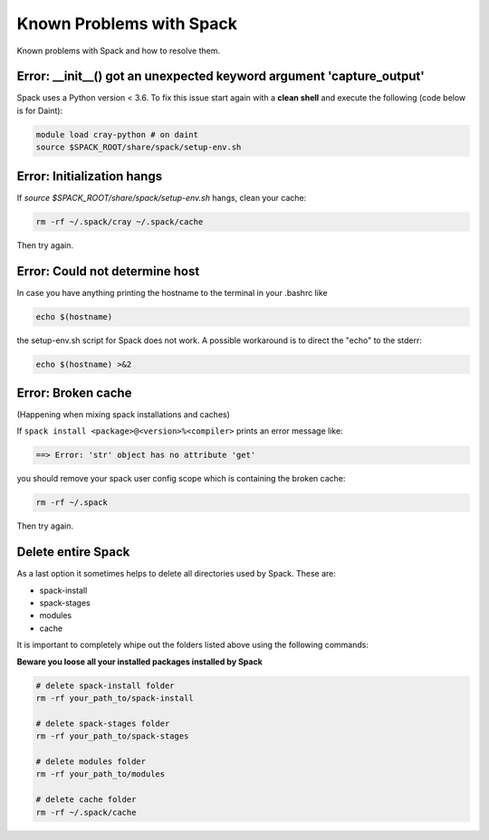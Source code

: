 Known Problems with Spack
=============================

Known problems with Spack and how to resolve them.

Error: __init__() got an unexpected keyword argument 'capture_output'
^^^^^^^^^^^^^^^^^^^^^^^^^^^^^^^^^^^^^^^^^^^^^^^^^^^^^^^^^^^^^^^^^^^^^^
Spack uses a Python version < 3.6. To fix this issue start again with a **clean shell**
and execute the following (code below is for Daint):

.. code-block:: bash

   module load cray-python # on daint
   source $SPACK_ROOT/share/spack/setup-env.sh
   

Error: Initialization hangs
^^^^^^^^^^^^^^^^^^^^^^^^^^^^^^^
If `source $SPACK_ROOT/share/spack/setup-env.sh` hangs, clean your cache:

.. code-block:: bash

    rm -rf ~/.spack/cray ~/.spack/cache

Then try again.

Error: Could not determine host
^^^^^^^^^^^^^^^^^^^^^^^^^^^^^^^^
In case you have anything printing the hostname to the terminal in your .bashrc like

.. code-block:: bash
    
    echo $(hostname) 

the setup-env.sh script for Spack does not work. 
A possible workaround is to direct the "echo" to the stderr:

.. code-block:: bash
    
    echo $(hostname) >&2

Error: Broken cache
^^^^^^^^^^^^^^^^^^^^^
(Happening when mixing spack installations and caches)

If ``spack install <package>@<version>%<compiler>`` prints an error message like:

.. code-block:: bash

   ==> Error: 'str' object has no attribute 'get'

you should remove your spack user config scope which is containing the broken cache:

.. code-block:: bash

    rm -rf ~/.spack

Then try again.

Delete entire Spack
^^^^^^^^^^^^^^^^^^^^^^^^^^^^
As a last option it sometimes helps to delete all directories used by Spack.
These are:

* spack-install
* spack-stages
* modules
* cache

It is important to completely whipe out the folders listed above using the following commands:

**Beware you loose all your installed packages installed by Spack**

.. code-block:: bash
    
    # delete spack-install folder
    rm -rf your_path_to/spack-install

    # delete spack-stages folder
    rm -rf your_path_to/spack-stages

    # delete modules folder
    rm -rf your_path_to/modules

    # delete cache folder
    rm -rf ~/.spack/cache

